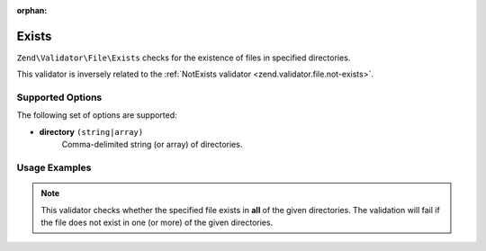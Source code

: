 :orphan:

.. _zend.validator.file.exists:

Exists
------

``Zend\Validator\File\Exists`` checks for the existence of files in specified directories.

This validator is inversely related to the :ref:`NotExists validator <zend.validator.file.not-exists>`.

.. _zend.validator.file.exists.options:

Supported Options
^^^^^^^^^^^^^^^^^

The following set of options are supported:

- **directory** ``(string|array)``
   Comma-delimited string (or array) of directories.

.. _zend.validator.file.exists.usage:

Usage Examples
^^^^^^^^^^^^^^

.. code-block:: php
   :linenos:

   // Only allow files that exist in ~both~ directories
   $validator = new \Zend\Validator\File\Exists('/tmp,/var/tmp');

   // ...or with array notation
   $validator = new \Zend\Validator\File\Exists(array('/tmp', '/var/tmp'));

   // Perform validation
   if ($validator->isValid('/tmp/myfile.txt')) {
       // file is valid
   }


.. note::

   This validator checks whether the specified file exists in **all** of the given
   directories. The validation will fail if the file does not exist in one (or more)
   of the given directories.